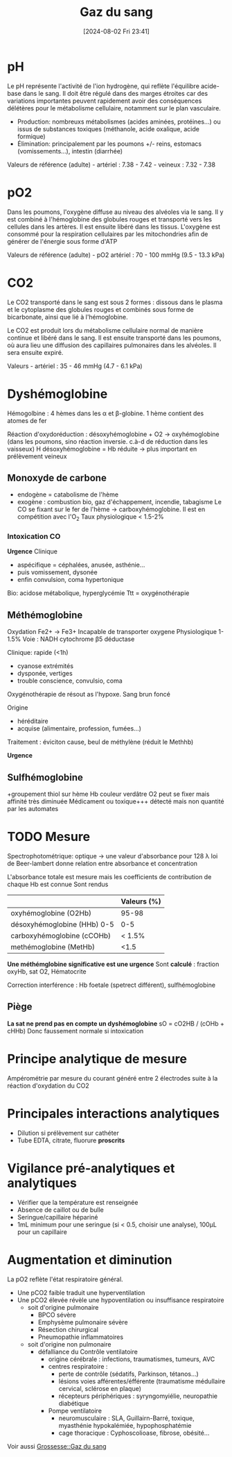 #+title:      Gaz du sang
#+date:       [2024-08-02 Fri 23:41]
#+filetags:   :biochimie:
#+identifier: 20240802T234159


* pH
Le pH représente l'activité de l'ion hydrogène, qui reflète l'équilibre
acide-base dans le sang. Il doit être régulé dans des marges étroites
car des variations importantes peuvent rapidement avoir des conséquences
délétères pour le métabolisme cellulaire, notamment sur le plan
vasculaire.

- Production: nombreuxs métabolismes (acides aminées, protéines...) ou
  issus de substances toxiques (méthanole, acide oxalique, acide
  formique)
- Élimination: principalement par les poumons +/- reins, estomacs
  (vomissements...), intestin (diarrhée)

Valeurs de référence (adulte) - artériel : 7.38 - 7.42 - veineux :
7.32 - 7.38

* pO2
Dans les poumons, l'oxygène diffuse au niveau des alvéoles via le sang.
Il y est combiné à l'hémoglobine des globules rouges et transporté vers
les cellules dans les artères. Il est ensuite libéré dans les tissus.
L'oxygène est consommé pour la respiration cellulaires par les
mitochondries afin de générer de l'énergie sous forme d'ATP

Valeurs de référence (adulte) - pO2 artériel : 70 - 100 mmHg (9.5 - 13.3
kPa)

* CO2
Le CO2 transporté dans le sang est sous 2 formes : dissous dans le
plasma et le cytoplasme des globules rouges et combinés sous forme de
bicarbonate, ainsi que lié à l'hémoglobine.

Le CO2 est produit lors du métabolisme cellulaire normal de manière
continue et libéré dans le sang. Il est ensuite transporté dans les
poumons, où aura lieu une diffusion des capillaires pulmonaires dans les
alvéoles. Il sera ensuite expiré.

Valeurs - artériel : 35 - 46 mmHg (4.7 - 6.1 kPa)

* Dyshémoglobine
Hémogolbine : 4 hèmes dans les α et β-globine. 1 hème contient des atomes de fer

Réaction d'oxydoréduction :
désoxyhémoglobine + O2 -> oxyhémoglobine (dans les poumons, sino réaction inversie. c.à-d de réduction dans les vaisseux)
H
désoxyhémoglobine = Hb réduite -> plus important en prélèvement veineux

** Monoxyde de carbone
- endogène = catabolisme de l'hème
- exogène : combustion bio, gaz d'échappement, incendie, tabagisme
 Le CO se fixant sur le fer de l'hème -> carboxyhémoglobine. Il est en compétition avec l'O_2
 Taux physiologique < 1.5-2%

*** Intoxication CO
*Urgence*
Clinique
- aspécifique = céphalées, anusée, asthénie...
- puis vomissement, dysonée
- enfin convulsion, coma hypertonique
Bio: acidose métabolique, hyperglycémie
Ttt = oxygénothérapie
** Méthémoglobine
Oxydation Fe2+ -> Fe3+
Incapable de transporter oxygene
Physiologique 1-1.5%
Voie : NADH cytochrome β5 déductase

Clinique: rapide (<1h)
- cyanose extrémités
- dysponée, vertiges
- trouble conscience, convulsio, coma

Oxygénothérapie de résout as l'hypoxe.
Sang brun foncé

Origine
- héréditaire
- acquise (alimentaire, profession, fumées...)

Traitement : éviciton cause, beul de méthylène (réduit le Methhb)

*Urgence*
** Sulfhémoglobine
+groupement thiol sur hème
Hb couleur verdâtre
O2 peut se fixer mais affinité très diminuée
Médicament ou toxique+++
détecté mais non quantité par les automates

* TODO Mesure
 Spectrophotométrique: optique -> une valeur d'absorbance pour 128 λ
 loi de Beer-lambert donne relation entre absorbance et concentration

 L'absorbance totale est mesure mais les coefficients de contribution de chaque Hb est connue
 Sont rendus
|                             | Valeurs (%)  |
|-----------------------------+---------|
| oxyhémoglobine (O2Hb)       | 95-98   |
| désoxyhémoglobine (HHb) 0-5 | 0-5     |
| carboxyhémoglobine (cCOHb)  | < 1.5%  |
| methémoglobine (MetHb)      | <1.5    |

*Une méthémglobine significative est une urgence*
 Sont *calculé* : fraction oxyHb, sat O2, Hématocrite

 Correction interférence : Hb foetale (spetrect différent), sulfhémoglobine

** Piège
 *La sat ne prend pas en compte un dyshémoglobine* sO = cO2HB / (cOHb + cHHb)
 Donc faussement normale si intoxication
* Principe analytique de mesure
Ampérométrie par mesure du courant généré entre 2 électrodes suite à la
réaction d'oxydation du CO2

* Principales interactions analytiques
- Dilution si prélèvement sur cathéter
- Tube EDTA, citrate, fluorure *proscrits*

* Vigilance pré-analytiques et analytiques
- Vérifier que la température est renseignée
- Absence de caillot ou de bulle
- Seringue/capillaire hépariné
- 1mL minimum pour une seringue (si < 0.5, choisir une analyse), 100μL
  pour un capillaire

* Augmentation et diminution
La pO2 reflète l'état respiratoire général.

- Une pCO2 faible traduit une hyperventilation
- Une pCO2 élevée révèle une hypoventilation ou insuffisance
  respiratoire
  - soit d'origine pulmonaire
    - BPCO sévère
    - Emphysème pulmonaire sévère
    - Résection chirurgical
    - Pneumopathie inflammatoires
  - soit d'origine non pulmonaire
    - défalliance du Contrôle ventilatoire
      - origine cérébrale : infections, traumatismes, tumeurs, AVC
      - centres respiratoire :
        - perte de contrôle (sédatifs, Parkinson, tétanos...)
        - lésions voies afférentes/éfférente (traumatisme médullaire
          cervical, sclérose en plaque)
        - récepteurs périphériques : syryngomyiélie, neuropathie
          diabétique
      - Pompe ventilatoire
        - neuromusculaire : SLA, Guillairn-Barré, toxique, myasthénie
          hypokalémiée, hypophosphatémie
        - cage thoracique : Cyphoscolioase, fibrose, obésité...
Voir aussi [[denote:20240802T160025::#h:b3c55bbf-cbba-4ba2-972f-6bd77abe8801][Grossesse::Gaz du sang]]
